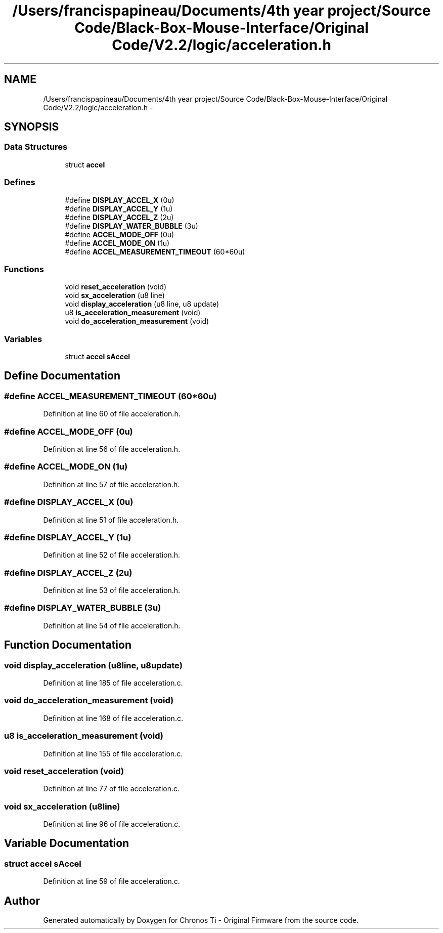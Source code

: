 .TH "/Users/francispapineau/Documents/4th year project/Source Code/Black-Box-Mouse-Interface/Original Code/V2.2/logic/acceleration.h" 3 "Sat Jun 22 2013" "Version VER 0.0" "Chronos Ti - Original Firmware" \" -*- nroff -*-
.ad l
.nh
.SH NAME
/Users/francispapineau/Documents/4th year project/Source Code/Black-Box-Mouse-Interface/Original Code/V2.2/logic/acceleration.h \- 
.SH SYNOPSIS
.br
.PP
.SS "Data Structures"

.in +1c
.ti -1c
.RI "struct \fBaccel\fP"
.br
.in -1c
.SS "Defines"

.in +1c
.ti -1c
.RI "#define \fBDISPLAY_ACCEL_X\fP   (0u)"
.br
.ti -1c
.RI "#define \fBDISPLAY_ACCEL_Y\fP   (1u)"
.br
.ti -1c
.RI "#define \fBDISPLAY_ACCEL_Z\fP   (2u)"
.br
.ti -1c
.RI "#define \fBDISPLAY_WATER_BUBBLE\fP   (3u)"
.br
.ti -1c
.RI "#define \fBACCEL_MODE_OFF\fP   (0u)"
.br
.ti -1c
.RI "#define \fBACCEL_MODE_ON\fP   (1u)"
.br
.ti -1c
.RI "#define \fBACCEL_MEASUREMENT_TIMEOUT\fP   (60*60u)"
.br
.in -1c
.SS "Functions"

.in +1c
.ti -1c
.RI "void \fBreset_acceleration\fP (void)"
.br
.ti -1c
.RI "void \fBsx_acceleration\fP (u8 line)"
.br
.ti -1c
.RI "void \fBdisplay_acceleration\fP (u8 line, u8 update)"
.br
.ti -1c
.RI "u8 \fBis_acceleration_measurement\fP (void)"
.br
.ti -1c
.RI "void \fBdo_acceleration_measurement\fP (void)"
.br
.in -1c
.SS "Variables"

.in +1c
.ti -1c
.RI "struct \fBaccel\fP \fBsAccel\fP"
.br
.in -1c
.SH "Define Documentation"
.PP 
.SS "#define \fBACCEL_MEASUREMENT_TIMEOUT\fP   (60*60u)"
.PP
Definition at line 60 of file acceleration\&.h\&.
.SS "#define \fBACCEL_MODE_OFF\fP   (0u)"
.PP
Definition at line 56 of file acceleration\&.h\&.
.SS "#define \fBACCEL_MODE_ON\fP   (1u)"
.PP
Definition at line 57 of file acceleration\&.h\&.
.SS "#define \fBDISPLAY_ACCEL_X\fP   (0u)"
.PP
Definition at line 51 of file acceleration\&.h\&.
.SS "#define \fBDISPLAY_ACCEL_Y\fP   (1u)"
.PP
Definition at line 52 of file acceleration\&.h\&.
.SS "#define \fBDISPLAY_ACCEL_Z\fP   (2u)"
.PP
Definition at line 53 of file acceleration\&.h\&.
.SS "#define \fBDISPLAY_WATER_BUBBLE\fP   (3u)"
.PP
Definition at line 54 of file acceleration\&.h\&.
.SH "Function Documentation"
.PP 
.SS "void \fBdisplay_acceleration\fP (u8line, u8update)"
.PP
Definition at line 185 of file acceleration\&.c\&.
.SS "void \fBdo_acceleration_measurement\fP (void)"
.PP
Definition at line 168 of file acceleration\&.c\&.
.SS "u8 \fBis_acceleration_measurement\fP (void)"
.PP
Definition at line 155 of file acceleration\&.c\&.
.SS "void \fBreset_acceleration\fP (void)"
.PP
Definition at line 77 of file acceleration\&.c\&.
.SS "void \fBsx_acceleration\fP (u8line)"
.PP
Definition at line 96 of file acceleration\&.c\&.
.SH "Variable Documentation"
.PP 
.SS "struct \fBaccel\fP \fBsAccel\fP"
.PP
Definition at line 59 of file acceleration\&.c\&.
.SH "Author"
.PP 
Generated automatically by Doxygen for Chronos Ti - Original Firmware from the source code\&.
